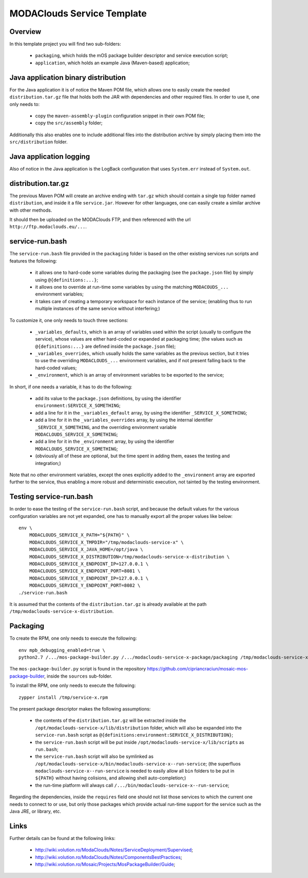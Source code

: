 
###########################
MODAClouds Service Template
###########################


Overview
########

In this template project you will find two sub-folders:

  * ``packaging``, which holds the mOS package builder descriptor and service execution script;
  * ``application``, which holds an example Java (Maven-based) application;


Java application binary distribution
####################################

For the Java application it is of notice the Maven POM file, which allows one to easily create the needed ``distribution.tar.gz`` file that holds both the JAR with dependencies and other required files.  In order to use it, one only needs to:

  * copy the ``maven-assembly-plugin`` configuration snippet in their own POM file;
  * copy the ``src/assembly`` folder;

Additionally this also enables one to include additional files into the distribution archive by simply placing them into the ``src/distribution`` folder.


Java application logging
########################

Also of notice in the Java application is the LogBack configuration that uses ``System.err`` instead of ``System.out``.



distribution.tar.gz
###################

The previous Maven POM will create an archive ending with ``tar.gz`` which should contain a single top folder named ``distribution``, and inside it a file ``service.jar``.  However for other languages, one can easily create a similar archive with other methods.

It should then be uploaded on the MODAClouds FTP, and then referenced with the url ``http://ftp.modaclouds.eu/...``.


service-run.bash
################

The ``service-run.bash`` file provided in the ``packaging`` folder is based on the other existing services run scripts and features the following:

  * it allows one to hard-code some variables during the packaging (see the ``package.json`` file) by simply using ``@{definitions:...}``;
  * it allows one to override at run-time some variables by using the matching ``MODACOUDS_...`` environment variables;
  * it takes care of creating a temporary workspace for each instance of the service;  (enabling thus to run multiple instances of the same service without interfering;)

To customize it, one only needs to touch three sections:

  * ``_variables_defaults``, which is an array of variables used within the script (usually to configure the service), whose values are either hard-coded or expanded at packaging time;  (the values such as ``@{definitions:...}`` are defined inside the ``package.json`` file);
  * ``_variables_overrides``, which usually holds the same variables as the previous section, but it tries to use the overriding ``MODACLOUDS_...`` environment variables, and if not present falling back to the hard-coded values;
  * ``_environment``, which is an array of environment variables to be exported to the service;

In short, if one needs a variable, it has to do the following:

  * add its value to the ``package.json`` definitions, by using the identifier ``environment:SERVICE_X_SOMETHING``;
  * add a line for it in the ``_variables_default`` array, by using the identifier ``_SERVICE_X_SOMETHING``;
  * add a line for it in the ``_variables_overrides`` array, by using the internal identifier ``_SERVICE_X_SOMETHING``, and the overriding environment variable ``MODACLOUDS_SERVICE_X_SOMETHING``;
  * add a line for it in the ``_environment`` array, by using the identifier ``MODACLOUDS_SERVICE_X_SOMETHING``;
  * (obviously all of these are optional, but the time spent in adding them, eases the testing and integration;)

Note that no other environment variables, except the ones explicitly added to the ``_environment`` array are exported further to the service, thus enabling a more robust and deterministic execution, not tainted by the testing environment.


Testing service-run.bash
########################

In order to ease the testing of the ``service-run.bash`` script, and because the default values for the various configuration variables are not yet expanded, one has to manually export all the proper values like below: ::

    env \
        MODACLOUDS_SERVICE_X_PATH="${PATH}" \
        MODACLOUDS_SERVICE_X_TMPDIR="/tmp/modaclouds-service-x" \
        MODACLOUDS_SERVICE_X_JAVA_HOME=/opt/java \
        MODACLOUDS_SERVICE_X_DISTRIBUTION=/tmp/modaclouds-service-x-distribution \
        MODACLOUDS_SERVICE_X_ENDPOINT_IP=127.0.0.1 \
        MODACLOUDS_SERVICE_X_ENDPOINT_PORT=8081 \
        MODACLOUDS_SERVICE_Y_ENDPOINT_IP=127.0.0.1 \
        MODACLOUDS_SERVICE_Y_ENDPOINT_PORT=8082 \
    ./service-run.bash

It is assumed that the contents of the ``distribution.tar.gz`` is already available at the path ``/tmp/modaclouds-service-x-distribution``.


Packaging
#########

To create the RPM, one only needs to execute the following: ::

    env mpb_debugging_enabled=true \
    python2.7 /.../mos-package-builder.py /.../modaclouds-service-x-package/packaging /tmp/modaclouds-service-x.rpm

The ``mos-package-builder.py`` script is found in the repository `<https://github.com/cipriancraciun/mosaic-mos-package-builder>`_, inside the ``sources`` sub-folder.

To install the RPM, one only needs to execute the following: ::

    zypper install /tmp/service-x.rpm

The present package descriptor makes the following assumptions:

  * the contents of the ``distribution.tar.gz`` will be extracted inside the ``/opt/modaclouds-service-x/lib/distribution`` folder, which will also be expanded into the ``service-run.bash`` script as ``@{definitions:environment:SERVICE_X_DISTRIBUTION}``;
  * the ``service-run.bash`` script will be put inside ``/opt/modaclouds-service-x/lib/scripts`` as ``run.bash``;
  * the ``service-run.bash`` script will also be symlinked as ``/opt/modaclouds-service-x/bin/modaclouds-service-x--run-service``;  (the superfluos ``modaclouds-service-x--run-service`` is needed to easily allow all ``bin`` folders to be put in ``${PATH}`` without having colisions, and allowing shell auto-completion;)
  * the run-time platform will always call ``/.../bin/modaclouds-service-x--run-service``;

Regarding the dependencies, inside the ``requires`` field one should not list those services to which the current one needs to connect to or use, but only those packages which provide actual run-time support for the service such as the Java JRE, or library, etc.



Links
#####

Further details can be found at the following links:

  * `<http://wiki.volution.ro/ModaClouds/Notes/ServiceDeployment/Supervised>`_;
  * `<http://wiki.volution.ro/ModaClouds/Notes/ComponentsBestPractices>`_;
  * `<http://wiki.volution.ro/Mosaic/Projects/MosPackageBuilder/Guide>`_;
